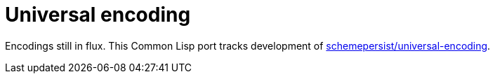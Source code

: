 # Universal encoding

Encodings still in flux. This Common Lisp port tracks development of
https://github.com/schemepersist/universal-encoding[schemepersist/universal-encoding].
